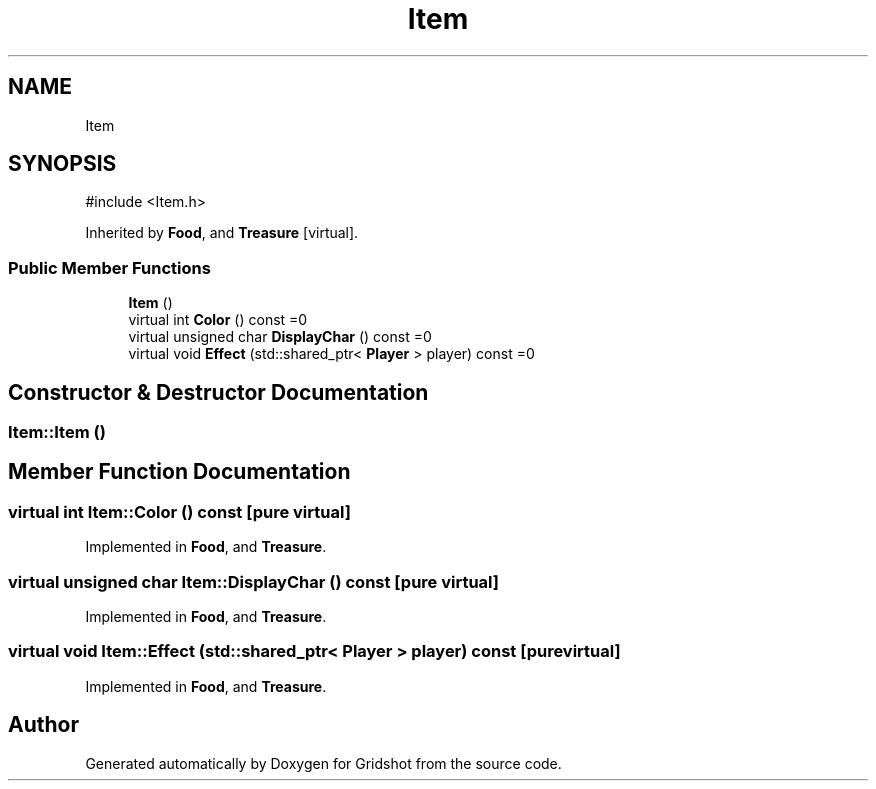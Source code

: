 .TH "Item" 3 "Version 0.0.1" "Gridshot" \" -*- nroff -*-
.ad l
.nh
.SH NAME
Item
.SH SYNOPSIS
.br
.PP
.PP
\fR#include <Item\&.h>\fP
.PP
Inherited by \fBFood\fP, and \fBTreasure\fP\fR [virtual]\fP\&.
.SS "Public Member Functions"

.in +1c
.ti -1c
.RI "\fBItem\fP ()"
.br
.ti -1c
.RI "virtual int \fBColor\fP () const =0"
.br
.ti -1c
.RI "virtual unsigned char \fBDisplayChar\fP () const =0"
.br
.ti -1c
.RI "virtual void \fBEffect\fP (std::shared_ptr< \fBPlayer\fP > player) const =0"
.br
.in -1c
.SH "Constructor & Destructor Documentation"
.PP 
.SS "Item::Item ()"

.SH "Member Function Documentation"
.PP 
.SS "virtual int Item::Color () const\fR [pure virtual]\fP"

.PP
Implemented in \fBFood\fP, and \fBTreasure\fP\&.
.SS "virtual unsigned char Item::DisplayChar () const\fR [pure virtual]\fP"

.PP
Implemented in \fBFood\fP, and \fBTreasure\fP\&.
.SS "virtual void Item::Effect (std::shared_ptr< \fBPlayer\fP > player) const\fR [pure virtual]\fP"

.PP
Implemented in \fBFood\fP, and \fBTreasure\fP\&.

.SH "Author"
.PP 
Generated automatically by Doxygen for Gridshot from the source code\&.
